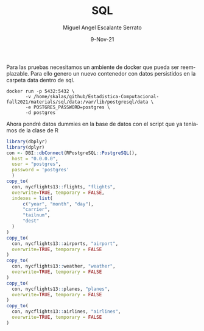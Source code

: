 #+TITLE: SQL
#+AUTHOR: Miguel Angel Escalante Serrato
#+EMAIL:  miguel.escalante@itam.mx
#+DATE: 9-Nov-21
#+LANGUAGE:  es
#+OPTIONS: num:nil toc:nil
#+REVEAL_THEME: moon
#+REVEAL_ROOT: https://cdn.jsdelivr.net/npm/reveal.js
#+REVEAL_TRANS: cube
#+REVEAL_SLIDE_NUMBER: t
#+REVEAL_HEAD_PREAMBLE: <meta name="description" content="Estadística Computacional">
#+PROPERTY: header-args:R :session R

Para las pruebas necesitamos un ambiente de docker que pueda ser reemplazable. Para ello genero un nuevo contenedor con datos persistidos en la carpeta data dentro de sql.

#+begin_src shell
      docker run -p 5432:5432 \
             -v /home/skalas/github/Estadistica-Computacional-fall2021/materials/sql/data:/var/lib/postgresql/data \
             -e POSTGRES_PASSWORD=postgres \
             -d postgres
#+end_src


Ahora pondré datos dummies en la base de datos con el script que ya teníamos de la clase de R

#+begin_src R :session R
  library(dbplyr)
  library(dplyr)
  con <- DBI::dbConnect(RPostgreSQL::PostgreSQL(),
    host = "0.0.0.0",
    user = "postgres",
    password = 'postgres'
    )
  copy_to(
    con, nycflights13::flights, "flights",
    overwrite=TRUE, temporary = FALSE,
    indexes = list(
        c("year", "month", "day"),
        "carrier",
        "tailnum",
        "dest"
    )
  )
  copy_to(
    con, nycflights13::airports, "airport",
    overwrite=TRUE, temporary = FALSE
  )
  copy_to(
    con, nycflights13::weather, "weather",
    overwrite=TRUE, temporary = FALSE
  )
  copy_to(
    con, nycflights13::planes, "planes",
    overwrite=TRUE, temporary = FALSE
  )
  copy_to(
    con, nycflights13::airlines, "airlines",
    overwrite=TRUE, temporary = FALSE
  )
#+end_src

#+RESULTS:
| 9E | Endeavor Air Inc.           |
| AA | American Airlines Inc.      |
| AS | Alaska Airlines Inc.        |
| B6 | JetBlue Airways             |
| DL | Delta Air Lines Inc.        |
| EV | ExpressJet Airlines Inc.    |
| F9 | Frontier Airlines Inc.      |
| FL | AirTran Airways Corporation |
| HA | Hawaiian Airlines Inc.      |
| MQ | Envoy Air                   |
| OO | SkyWest Airlines Inc.       |
| UA | United Air Lines Inc.       |
| US | US Airways Inc.             |
| VX | Virgin America              |
| WN | Southwest Airlines Co.      |
| YV | Mesa Airlines Inc.          |
